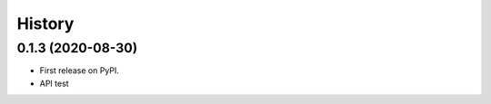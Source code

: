 =======
History
=======

0.1.3 (2020-08-30)
------------------

* First release on PyPI.
* API test
